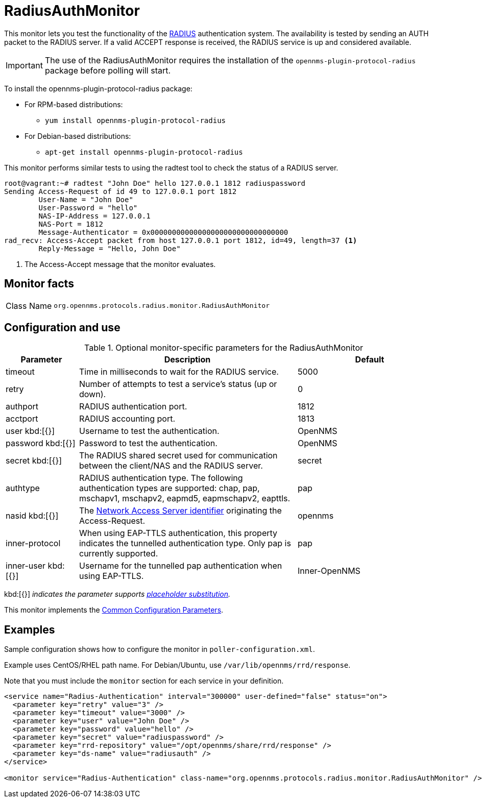 
= RadiusAuthMonitor
:description: Learn how to configure and use the RadiusAuthMonitor in {page-component-title} to test the functionality of the RADIUS authentication system.

This monitor lets you test the functionality of the link:http://freeradius.org/rfc/rfc2865.html[RADIUS] authentication system.
The availability is tested by sending an AUTH packet to the RADIUS server.
If a valid ACCEPT response is received, the RADIUS service is up and considered available.

IMPORTANT: The use of the RadiusAuthMonitor requires the installation of the `opennms-plugin-protocol-radius` package before polling will start.

****
To install the opennms-plugin-protocol-radius package:

* For RPM-based distributions:
** `yum install opennms-plugin-protocol-radius`
* For Debian-based distributions:
** `apt-get install opennms-plugin-protocol-radius`
****

This monitor performs similar tests to using the radtest tool to check the status of a RADIUS server.

[source, bash]
----
root@vagrant:~# radtest "John Doe" hello 127.0.0.1 1812 radiuspassword
Sending Access-Request of id 49 to 127.0.0.1 port 1812
	User-Name = "John Doe"
	User-Password = "hello"
	NAS-IP-Address = 127.0.0.1
	NAS-Port = 1812
	Message-Authenticator = 0x00000000000000000000000000000000
rad_recv: Access-Accept packet from host 127.0.0.1 port 1812, id=49, length=37 <1>
	Reply-Message = "Hello, John Doe"
----
<1> The Access-Accept message that the monitor evaluates.

== Monitor facts

[cols="1,7"]
|===
| Class Name
| `org.opennms.protocols.radius.monitor.RadiusAuthMonitor`
|===

== Configuration and use

.Optional monitor-specific parameters for the RadiusAuthMonitor
[options="header"]
[cols="1,3,2"]
|===
| Parameter
| Description
| Default

| timeout
| Time in milliseconds to wait for the RADIUS service.
| 5000

| retry
| Number of attempts to test a service’s status (up or down).
| 0

| authport
| RADIUS authentication port.
| 1812

| acctport
| RADIUS accounting port.
| 1813

| user kbd:[{}]
| Username to test the authentication.
| OpenNMS

| password kbd:[{}]
| Password to test the authentication.
| OpenNMS

| secret kbd:[{}]
| The RADIUS shared secret used for communication between the client/NAS and the RADIUS server.
| secret

| authtype
| RADIUS authentication type.
The following authentication types are supported:
chap, pap, mschapv1, mschapv2, eapmd5, eapmschapv2, eapttls.
| pap

| nasid kbd:[{}]
| The link:http://freeradius.org/rfc/rfc2865.html#NAS-Identifier[Network Access Server identifier] originating the Access-Request.
| opennms

| inner-protocol
| When using EAP-TTLS authentication, this property indicates the tunnelled authentication type.
Only pap is currently supported.
| pap

| inner-user kbd:[{}]
| Username for the tunnelled pap authentication when using EAP-TTLS.
| Inner-OpenNMS
|===

kbd:[{}] _indicates the parameter supports <<reference:service-assurance/introduction.adoc#ref-service-assurance-monitors-placeholder-substitution-parameters, placeholder substitution>>._

This monitor implements the <<reference:service-assurance/introduction.adoc#ref-service-assurance-monitors-common-parameters, Common Configuration Parameters>>.

== Examples
Sample configuration shows how to configure the monitor in `poller-configuration.xml`.

Example uses CentOS/RHEL path name.
For Debian/Ubuntu, use `/var/lib/opennms/rrd/response`.

Note that you must include the `monitor` section for each service in your definition.

[source, xml]
----
<service name="Radius-Authentication" interval="300000" user-defined="false" status="on">
  <parameter key="retry" value="3" />
  <parameter key="timeout" value="3000" />
  <parameter key="user" value="John Doe" />
  <parameter key="password" value="hello" />
  <parameter key="secret" value="radiuspassword" />
  <parameter key="rrd-repository" value="/opt/opennms/share/rrd/response" />
  <parameter key="ds-name" value="radiusauth" />
</service>

<monitor service="Radius-Authentication" class-name="org.opennms.protocols.radius.monitor.RadiusAuthMonitor" />
----
